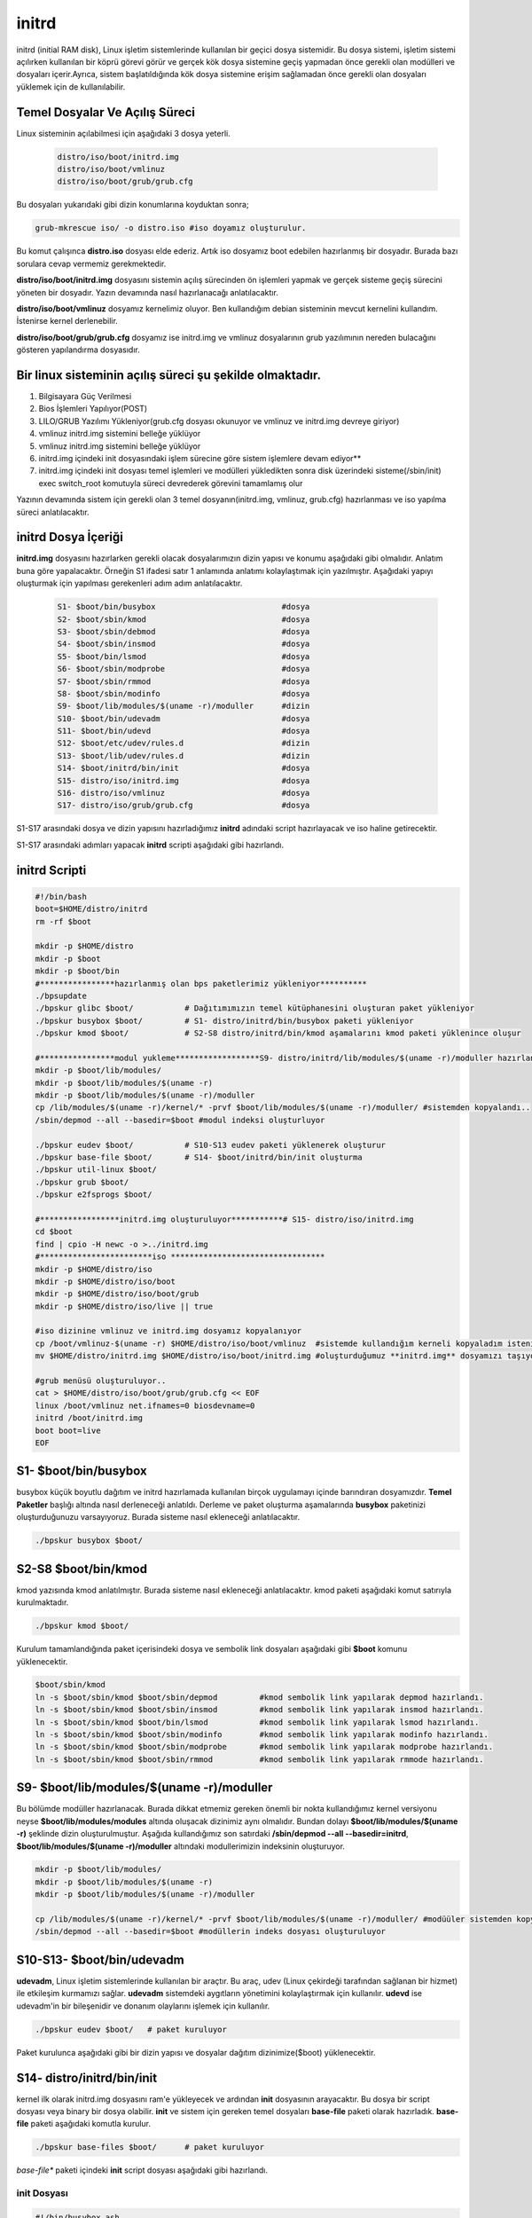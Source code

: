 initrd
++++++

initrd (initial RAM disk), Linux işletim sistemlerinde kullanılan bir geçici dosya sistemidir. Bu dosya sistemi, işletim sistemi açılırken kullanılan bir köprü görevi görür ve gerçek kök dosya sistemine geçiş yapmadan önce gerekli olan modülleri ve dosyaları içerir.Ayrıca, sistem başlatıldığında kök dosya sistemine erişim sağlamadan önce gerekli olan dosyaları yüklemek için de kullanılabilir.

**Temel Dosyalar Ve Açılış Süreci**
-----------------------------------

Linux sisteminin açılabilmesi için aşağıdaki 3 dosya yeterli. 

    .. code-block:: shell

	distro/iso/boot/initrd.img
	distro/iso/boot/vmlinuz
	distro/iso/boot/grub/grub.cfg
	
Bu dosyaları yukarıdaki gibi dizin konumlarına koyduktan sonra;

.. code-block:: shell

	grub-mkrescue iso/ -o distro.iso #iso doyamız oluşturulur.
	
Bu komut çalışınca **distro.iso** dosyası elde ederiz. Artık iso dosyamız boot edebilen hazırlanmış bir dosyadır. Burada bazı sorulara cevap vermemiz gerekmektedir. 

**distro/iso/boot/initrd.img** dosyasını sistemin açılış sürecinden ön işlemleri yapmak ve gerçek sisteme geçiş sürecini yöneten bir dosyadır. Yazın devamında nasıl hazırlanacağı anlatılacaktır. 

**distro/iso/boot/vmlinuz** dosyamız kernelimiz oluyor. Ben kullandığım debian sisteminin mevcut kernelini kullandım. İstenirse kernel derlenebilir. 

**distro/iso/boot/grub/grub.cfg** dosyamız ise initrd.img ve vmlinuz dosyalarının grub yazılımının nereden bulacağını gösteren yapılandırma dosyasıdır.

**Bir linux sisteminin açılış süreci şu şekilde olmaktadır.**
-------------------------------------------------------------
 
1. Bilgisayara Güç Verilmesi
2. Bios İşlemleri Yapılıyor(POST)
3. LILO/GRUB Yazılımı Yükleniyor(grub.cfg dosyası okunuyor ve vmlinuz ve initrd.img devreye giriyor)
4. vmlinuz initrd.img sistemini belleğe yüklüyor
5. vmlinuz initrd.img sistemini belleğe yüklüyor
6. initrd.img içindeki init dosyasındaki işlem sürecine göre sistem işlemlere devam ediyor**
7. initrd.img içindeki init dosyası temel işlemleri ve modülleri yükledikten sonra disk üzerindeki sisteme(/sbin/init) exec switch_root komutuyla süreci devrederek görevini tamamlamış olur

Yazının devamında sistem için gerekli olan 3 temel dosyanın(initrd.img, vmlinuz, grub.cfg) hazırlanması ve iso yapılma süreci anlatılacaktır.

.. raw:: pdf

   PageBreak
   

**initrd Dosya İçeriği**
-------------------------

**initrd.img** dosyasını hazırlarken gerekli olacak dosyalarımızın dizin yapısı ve konumu aşağıdaki gibi olmalıdır. Anlatım buna göre yapalacaktır. Örneğin S1 ifadesi satır 1 anlamında anlatımı kolaylaştımak için yazılmıştır. Aşağıdaki yapıyı oluşturmak için yapılması gerekenleri adım adım anlatılacaktır. 
    
 .. code-block:: shell
    
	S1- $boot/bin/busybox				#dosya
	S2- $boot/sbin/kmod				#dosya
	S3- $boot/sbin/debmod				#dosya
	S4- $boot/sbin/insmod				#dosya
	S5- $boot/bin/lsmod				#dosya
	S6- $boot/sbin/modprobe				#dosya
	S7- $boot/sbin/rmmod				#dosya
	S8- $boot/sbin/modinfo				#dosya
	S9- $boot/lib/modules/$(uname -r)/moduller	#dizin
	S10- $boot/bin/udevadm				#dosya
	S11- $boot/bin/udevd				#dosya
	S12- $boot/etc/udev/rules.d			#dizin
	S13- $boot/lib/udev/rules.d			#dizin
	S14- $boot/initrd/bin/init			#dosya
	S15- distro/iso/initrd.img			#dosya
	S16- distro/iso/vmlinuz				#dosya
	S17- distro/iso/grub/grub.cfg			#dosya
	
S1-S17 arasındaki dosya ve dizin yapısını hazırladığımız **initrd** adındaki script hazırlayacak ve iso haline getirecektir. 

.. raw:: pdf

   PageBreak

S1-S17 arasındaki adımları yapacak **initrd** scripti aşağıdaki gibi hazırlandı.

**initrd Scripti**
------------------

.. code-block:: shell
    
	#!/bin/bash
	boot=$HOME/distro/initrd
	rm -rf $boot

	mkdir -p $HOME/distro
	mkdir -p $boot
	mkdir -p $boot/bin
	#****************hazırlanmış olan bps paketlerimiz yükleniyor**********
	./bpsupdate
	./bpskur glibc $boot/		# Dağıtımımızın temel kütüphanesini oluşturan paket yükleniyor
	./bpskur busybox $boot/ 	# S1- distro/initrd/bin/busybox paketi yükleniyor
	./bpskur kmod $boot/   		# S2-S8 distro/initrd/bin/kmod aşamalarını kmod paketi yüklenince oluşur
	
	#****************modul yukleme******************S9- distro/initrd/lib/modules/$(uname -r)/moduller hazırlanıyor
	mkdir -p $boot/lib/modules/
	mkdir -p $boot/lib/modules/$(uname -r)
	mkdir -p $boot/lib/modules/$(uname -r)/moduller
	cp /lib/modules/$(uname -r)/kernel/* -prvf $boot/lib/modules/$(uname -r)/moduller/ #sistemden kopyalandı..
	/sbin/depmod --all --basedir=$boot #modul indeksi oluşturluyor

	./bpskur eudev $boot/		# S10-S13 eudev paketi yüklenerek oluşturur
	./bpskur base-file $boot/	# S14- $boot/initrd/bin/init oluşturma
	./bpskur util-linux $boot/
	./bpskur grub $boot/
	./bpskur e2fsprogs $boot/

	#*****************initrd.img oluşturuluyor***********# S15- distro/iso/initrd.img
	cd $boot
	find | cpio -H newc -o >../initrd.img  
	#************************iso *********************************
	mkdir -p $HOME/distro/iso
	mkdir -p $HOME/distro/iso/boot
	mkdir -p $HOME/distro/iso/boot/grub
	mkdir -p $HOME/distro/iso/live || true

	#iso dizinine vmlinuz ve initrd.img dosyamız kopyalanıyor
	cp /boot/vmlinuz-$(uname -r) $HOME/distro/iso/boot/vmlinuz  #sistemde kullandığım kerneli kopyaladım istenirde kernel derlenebilir.
	mv $HOME/distro/initrd.img $HOME/distro/iso/boot/initrd.img #oluşturduğumuz **initrd.img** dosyamızı taşıyoruz.

	#grub menüsü oluşturuluyor..
	cat > $HOME/distro/iso/boot/grub/grub.cfg << EOF
	linux /boot/vmlinuz net.ifnames=0 biosdevname=0
	initrd /boot/initrd.img
	boot boot=live
	EOF
	

**S1- $boot/bin/busybox**
--------------------------

busybox küçük boyutlu dağıtım ve initrd hazırlamada kullanılan birçok uygulamayı içinde barındıran dosyamızdır. **Temel Paketler** başlığı altında nasıl derleneceği anlatıldı. Derleme ve paket oluşturma aşamalarında **busybox** paketinizi oluşturduğunuzu varsayıyoruz. Burada sisteme nasıl ekleneceği anlatılacaktır.

.. code-block:: shell

	./bpskur busybox $boot/

.. raw:: pdf

   PageBreak

**S2-S8 $boot/bin/kmod**
------------------------

kmod yazısında kmod anlatılmıştır. Burada sisteme nasıl ekleneceği anlatılacaktır.  kmod paketi aşağıdaki komut satırıyla kurulmaktadır.

.. code-block:: shell

	./bpskur kmod $boot/

Kurulum tamamlandığında paket içerisindeki dosya ve sembolik link dosyaları aşağıdaki gibi **$boot** komunu yüklenecektir.

.. code-block:: shell

	$boot/sbin/kmod
	ln -s $boot/sbin/kmod $boot/sbin/depmod		#kmod sembolik link yapılarak depmod hazırlandı.
	ln -s $boot/sbin/kmod $boot/sbin/insmod		#kmod sembolik link yapılarak insmod hazırlandı.
	ln -s $boot/sbin/kmod $boot/bin/lsmod	 	#kmod sembolik link yapılarak lsmod hazırlandı.
	ln -s $boot/sbin/kmod $boot/sbin/modinfo	#kmod sembolik link yapılarak modinfo hazırlandı.
	ln -s $boot/sbin/kmod $boot/sbin/modprobe	#kmod sembolik link yapılarak modprobe hazırlandı.
	ln -s $boot/sbin/kmod $boot/sbin/rmmod		#kmod sembolik link yapılarak rmmode hazırlandı.

**S9- $boot/lib/modules/$(uname -r)/moduller**
----------------------------------------------

Bu bölümde modüller hazırlanacak. Burada dikkat etmemiz gereken önemli bir nokta kullandığımız kernel versiyonu neyse **$boot/lib/modules/modules** altında oluşacak dizinimiz aynı olmalıdır. Bundan dolayı **$boot/lib/modules/$(uname -r)** şeklinde dizin oluşturulmuştur. 
Aşağıda kullandığımız son satırdaki **/sbin/depmod --all --basedir=initrd**, **$boot/lib/modules/$(uname -r)/moduller** altındaki modullerimizin indeksinin oluşturuyor.

.. code-block:: shell

	mkdir -p $boot/lib/modules/
	mkdir -p $boot/lib/modules/$(uname -r)
	mkdir -p $boot/lib/modules/$(uname -r)/moduller
	
	cp /lib/modules/$(uname -r)/kernel/* -prvf $boot/lib/modules/$(uname -r)/moduller/ #modüüler sistemden kopyalandı..
	/sbin/depmod --all --basedir=$boot #modüllerin indeks dosyası oluşturuluyor
		
**S10-S13- $boot/bin/udevadm**
------------------------------

**udevadm**, Linux işletim sistemlerinde kullanılan bir araçtır. Bu araç, udev (Linux çekirdeği tarafından sağlanan bir hizmet) ile etkileşim kurmamızı sağlar. **udevadm** sistemdeki aygıtların yönetimini kolaylaştırmak için kullanılır. **udevd** ise udevadm'in bir bileşenidir ve donanım olaylarını işlemek için kullanılır. 

.. code-block:: shell

	./bpskur eudev $boot/	# paket kuruluyor

Paket kurulunca aşağıdaki gibi bir dizin yapısı ve dosyalar dağıtım dizinimize($boot) yüklenecektir.

.. image:: /_static/images/initrd-eudev.png
  	:width: 500

.. raw:: pdf

   PageBreak
   

**S14- distro/initrd/bin/init**
-------------------------------

kernel ilk olarak initrd.img dosyasını ram'e yükleyecek ve ardından **init** dosyasının arayacaktır. Bu dosya bir script dosyası veya binary bir dosya olabilir. **init** ve sistem için gereken temel dosyaları **base-file** paketi olarak hazırladık. **base-file** paketi aşağıdaki komutla kurulur.

.. code-block:: shell

	./bpskur base-files $boot/	# paket kuruluyor

*base-file** paketi içindeki **init** script dosyası aşağıdaki gibi  hazırlandı. 

**init Dosyası**
................

.. code-block:: shell

	#!/bin/busybox ash
	/bin/busybox mkdir -p /bin
	/bin/busybox --install -s /bin
	#**********************************
	export PATH=/sbin:/bin:/usr/bin:/usr/sbin:

	[ -d /dev ]  || mkdir -m 0755 /dev
	[ -d /root ] || mkdir -m 0700 /root
	[ -d /sys ]  || mkdir /sys
	[ -d /proc ] || mkdir /proc
	mkdir -p /tmp /run
	touch /dev/null

	# devtmpfs does not get automounted for initramfs
	mount -t devtmpfs devtmpfs /dev
	mount -t proc proc /proc
	mount -t sysfs sysfs /sys
	mount -t tmpfs tmpfs /tmp
	#******************************init üzerinden dosya script çalışrtımak için****
	for x in $(cat /proc/cmdline); do
		case $x in
		init=*)
			init=${x#init=}
			echo " bu bir test :${x#init=}"
			${x#init=}
			;;
		esac
	done

	echo "initrd başlatıldı"
	/bin/busybox ash


Oluşturulan **initrd.img** dosyası çalışacak tty açacak(konsol elde etmiş olacağız. 
Aslında bu işlemi yapan şey busybox ikili dosyası.

.. raw:: pdf

   PageBreak
   
**S15- distro/iso/initrd.img**
------------------------------

initrd.img dosyası kernel(vmlinuz) ile birlikte kullanılan belleğe ilk yüklenen dosyadır. Bu dosyanın görevi sistemin kurulu olduğu diski tanımak için gereken modülleri yüklemek ve sistemi başlatmaktır. 

Bu dosya /boot/initrd.img-xxx konumunda yer alır. **$HOME/distro/initrd.img** konumuna  dosyamız aşağıdaki gibi oluşturulur.

.. code-block:: shell

	cd $boot
	find | cpio -H newc -o >../initrd.img 
	
**initrd.img** iso dosyası hazırlamak için **$HOME/distro/iso/boot/initrd.img** konumuna taşındı.

.. code-block:: shell

	mv $HOME/distro/initrd.img iso/boot/initrd.img # Oluşturulan **initrd.img** dosyası taşınır.

**S16- distro/iso/vmlinuz**
----------------------------

vmlinuz linuxta **kernel** diye ifade edilen dosyadır. Burada kernel derlemek yerine debianda çalışan kernel dosyamı kullandım. Kernel derlediğinizde **vmlinuz** dosyası elde edeceksiniz. Kernel derleme ayrı başlık altında anlatılmaktadır.

.. code-block:: shell

	cp /boot/vmlinuz-$(uname -r) iso/boot/vmlinuz  #sistemde kullandığım kerneli kopyaladım istenirde kernel derlenebilir.
		
**S17- distro/iso/grub/grub.cfg**
----------------------------------

grub menu dosyası oluşturuluyor.

.. code-block:: shell

	cat > iso/boot/grub/grub.cfg << EOF
	linux /boot/vmlinuz
	initrd /boot/initrd.img
	boot
	EOF

Yukarıdaki script **iso/boot/grub/grub.cfg** dosyasının içeriği olacak şekilde ayarlanır.

.. raw:: pdf

   PageBreak

